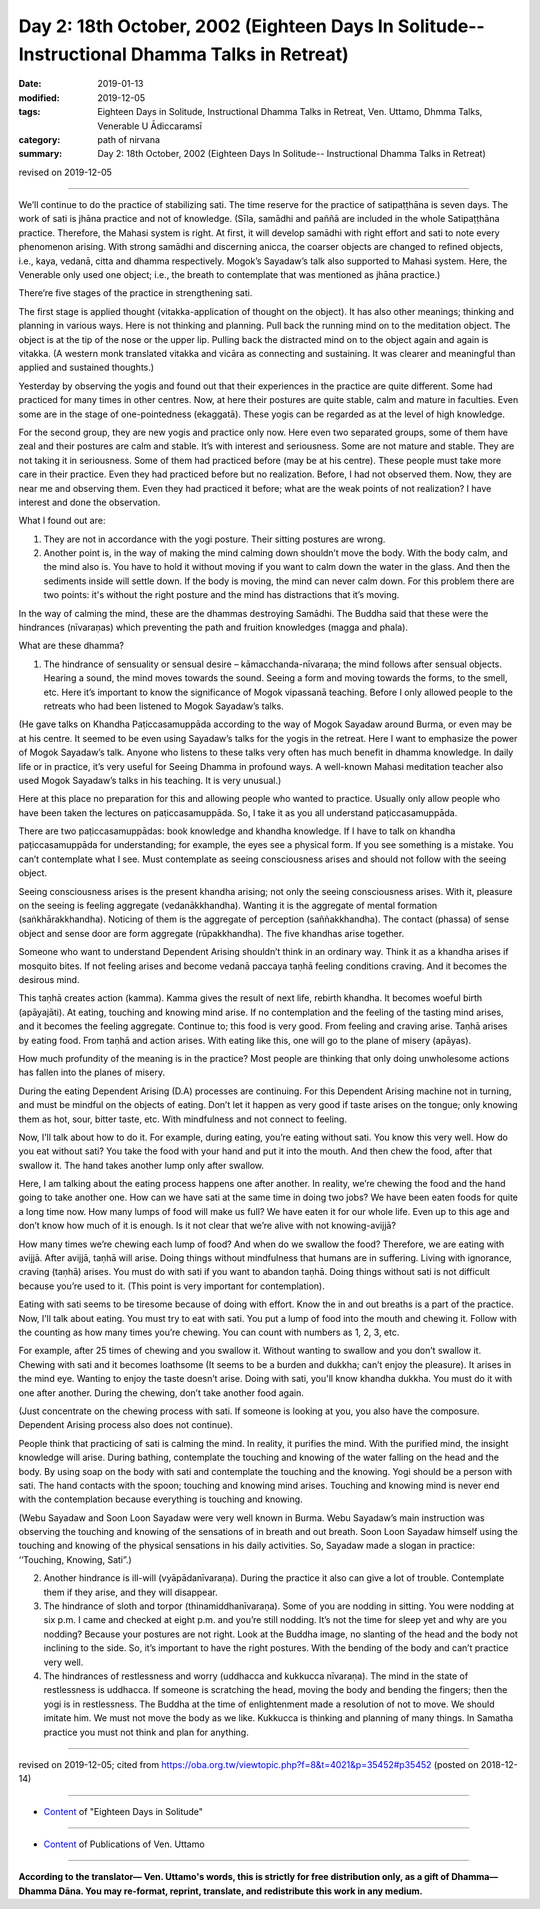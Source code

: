 ===============================================================================================
Day 2: 18th October, 2002 (Eighteen Days In Solitude-- Instructional Dhamma Talks in Retreat)
===============================================================================================

:date: 2019-01-13
:modified: 2019-12-05
:tags: Eighteen Days in Solitude, Instructional Dhamma Talks in Retreat, Ven. Uttamo, Dhmma Talks, Venerable U Ādiccaramsī
:category: path of nirvana
:summary: Day 2: 18th October, 2002 (Eighteen Days In Solitude-- Instructional Dhamma Talks in Retreat)

revised on 2019-12-05

------

We’ll continue to do the practice of stabilizing sati. The time reserve for the practice of satipaṭṭhāna is seven days. The work of sati is jhāna practice and not of knowledge. (Sīla, samādhi and paññā are included in the whole Satipaṭṭhāna practice. Therefore, the Mahasi system is right. At first, it will develop samādhi with right effort and sati to note every phenomenon arising. With strong samādhi and discerning anicca, the coarser objects are changed to refined objects, i.e., kaya, vedanā, citta and dhamma respectively. Mogok’s Sayadaw’s talk also supported to Mahasi system. Here, the Venerable only used one object; i.e., the breath to contemplate that was mentioned as jhāna practice.)

There’re five stages of the practice in strengthening sati. 

The first stage is applied thought (vitakka-application of thought on the object). It has also other meanings; thinking and planning in various ways. Here is not thinking and planning. Pull back the running mind on to the meditation object. The object is at the tip of the nose or the upper lip. Pulling back the distracted mind on to the object again and again is vitakka. (A western monk translated vitakka and vicāra as connecting and sustaining. It was clearer and meaningful than applied and sustained thoughts.)

Yesterday by observing the yogis and found out that their experiences in the practice are quite different. Some had practiced for many times in other centres. Now, at here their postures are quite stable, calm and mature in faculties. Even some are in the stage of one-pointedness (ekaggatā). These yogis can be regarded as at the level of high knowledge. 

For the second group, they are new yogis and practice only now. Here even two separated groups, some of them have zeal and their postures are calm and stable. It’s with interest and seriousness. Some are not mature and stable. They are not taking it in seriousness. Some of them had practiced before (may be at his centre). These people must take more care in their practice. Even they had practiced before but no realization. Before, I had not observed them. Now, they are near me and observing them. Even they had practiced it before; what are the weak points of not realization? I have interest and done the observation. 

What I found out are:

1. They are not in accordance with the yogi posture. Their sitting postures are wrong. 

2. Another point is, in the way of making the mind calming down shouldn’t move the body. With the body calm, and the mind also is. You have to hold it without moving if you want to calm down the water in the glass. And then the sediments inside will settle down. If the body is moving, the mind can never calm down. For this problem there are two points: it's without the right posture and the mind has distractions that it’s moving.

In the way of calming the mind, these are the dhammas destroying Samādhi. The Buddha said that these were the hindrances (nīvaraṇas) which preventing the path and fruition knowledges (magga and phala). 

What are these dhamma? 

1. The hindrance of sensuality or sensual desire – kāmacchanda-nīvaraṇa; the mind follows after sensual objects. Hearing a sound, the mind moves towards the sound. Seeing a form and moving towards the forms, to the smell, etc. Here it’s important to know the significance of Mogok vipassanā teaching. Before I only allowed people to the retreats who had been listened to Mogok Sayadaw’s talks. 

(He gave talks on Khandha Paṭiccasamuppāda according to the way of Mogok Sayadaw around Burma, or even may be at his centre. It seemed to be even using Sayadaw’s talks for the yogis in the retreat. Here I want to emphasize the power of Mogok Sayadaw’s talk. Anyone who listens to these talks very often has much benefit in dhamma knowledge. In daily life or in practice, it’s very useful for Seeing Dhamma in profound ways. A well-known Mahasi meditation teacher also used Mogok Sayadaw’s talks in his teaching. It is very unusual.) 

Here at this place no preparation for this and allowing people who wanted to practice. Usually only allow people who have been taken the lectures on paṭiccasamuppāda. So, I take it as you all understand paṭiccasamuppāda. 

There are two paṭiccasamuppādas: book knowledge and khandha knowledge. If I have to talk on khandha paṭiccasamuppāda for understanding; for example, the eyes see a physical form. If you see something is a mistake. You can’t contemplate what I see. Must contemplate as seeing consciousness arises and should not follow with the seeing object.

Seeing consciousness arises is the present khandha arising; not only the seeing consciousness arises. With it, pleasure on the seeing is feeling aggregate (vedanākkhandha). Wanting it is the aggregate of mental formation (saṅkhārakkhandha). Noticing of them is the aggregate of perception (saññakkhandha). The contact (phassa) of sense object and sense door are form aggregate (rūpakkhandha). The five khandhas arise together. 

Someone who want to understand Dependent Arising shouldn’t think in an ordinary way. Think it as a khandha arises if mosquito bites. If not feeling arises and become vedanā paccaya taṇhā feeling conditions craving. And it becomes the desirous mind. 

This taṇhā creates action (kamma). Kamma gives the result of next life, rebirth khandha. It becomes woeful birth (apāyajāti). At eating, touching and knowing mind arise. If no contemplation and the feeling of the tasting mind arises, and it becomes the feeling aggregate. Continue to; this food is very good. From feeling and craving arise. Taṇhā arises by eating food. From taṇhā and action arises. With eating like this, one will go to the plane of misery (apāyas). 

How much profundity of the meaning is in the practice? Most people are thinking that only doing unwholesome actions has fallen into the planes of misery.

During the eating Dependent Arising (D.A) processes are continuing. For this Dependent Arising machine not in turning, and must be mindful on the objects of eating. Don’t let it happen as very good if taste arises on the tongue; only knowing them as hot, sour, bitter taste, etc. With mindfulness and not connect to feeling. 

Now, I’ll talk about how to do it. For example, during eating, you’re eating without sati. You know this very well. How do you eat without sati? You take the food with your hand and put it into the mouth. And then chew the food, after that swallow it. The hand takes another lump only after swallow. 

Here, I am talking about the eating process happens one after another. In reality, we’re chewing the food and the hand going to take another one. How can we have sati at the same time in doing two jobs? We have been eaten foods for quite a long time now. How many lumps of food will make us full? We have eaten it for our whole life. Even up to this age and don’t know how much of it is enough. Is it not clear that we’re alive with not knowing-avijjā? 

How many times we’re chewing each lump of food? And when do we swallow the food? Therefore, we are eating with avijjā. After avijjā, taṇhā will arise. Doing things without mindfulness that humans are in suffering. Living with ignorance, craving (taṇhā) arises. You must do with sati if you want to abandon taṇhā. Doing things without sati is not difficult because you’re used to it. (This point is very important for contemplation). 

Eating with sati seems to be tiresome because of doing with effort. Know the in and out breaths is a part of the practice. Now, I’ll talk about eating. You must try to eat with sati. You put a lump of food into the mouth and chewing it. Follow with the counting as how many times you’re chewing. You can count with numbers as 1, 2, 3, etc. 

For example, after 25 times of chewing and you swallow it. Without wanting to swallow and you don’t swallow it. Chewing with sati and it becomes loathsome (It seems to be a burden and dukkha; can’t enjoy the pleasure). It arises in the mind eye. Wanting to enjoy the taste doesn’t arise. Doing with sati, you'll know khandha dukkha. You must do it with one after another. During the chewing, don’t take another food again. 

(Just concentrate on the chewing process with sati. If someone is looking at you, you also have the composure. Dependent Arising process also does not continue).

People think that practicing of sati is calming the mind. In reality, it purifies the mind. With the purified mind, the insight knowledge will arise. During bathing, contemplate the touching and knowing of the water falling on the head and the body. By using soap on the body with sati and contemplate the touching and the knowing. Yogi should be a person with sati. The hand contacts with the spoon; touching and knowing mind arises. Touching and knowing mind is never end with the contemplation because everything is touching and knowing. 

(Webu Sayadaw and Soon Loon Sayadaw were very well known in Burma. Webu Sayadaw’s main instruction was observing the touching and knowing of the sensations of in breath and out breath. Soon Loon Sayadaw himself using the touching and knowing of the physical sensations in his daily activities. So, Sayadaw made a slogan in practice: ‘‘Touching, Knowing, Sati”.) 


2. Another hindrance is ill-will (vyāpādanīvaraṇa). During the practice it also can give a lot of trouble. Contemplate them if they arise, and they will disappear. 

3. The hindrance of sloth and torpor (thinamiddhanīvaraṇa). Some of you are nodding in sitting. You were nodding at six p.m. I came and checked at eight p.m. and you’re still nodding. It’s not the time for sleep yet and why are you nodding? Because your postures are not right. Look at the Buddha image, no slanting of the head and the body not inclining to the side. So, it’s important to have the right postures. With the bending of the body and can’t practice very well. 

4. The hindrances of restlessness and worry (uddhacca and kukkucca nīvaraṇa). The mind in the state of restlessness is uddhacca. If someone is scratching the head, moving the body and bending the fingers; then the yogi is in restlessness. The Buddha at the time of enlightenment made a resolution of not to move. We should imitate him. We must not move the body as we like. Kukkucca is thinking and planning of many things. In Samatha practice you must not think and plan for anything.

------

revised on 2019-12-05; cited from https://oba.org.tw/viewtopic.php?f=8&t=4021&p=35452#p35452 (posted on 2018-12-14)

------

- `Content <{filename}content-of-eighteen-days-in-solitude%zh.rst>`__ of "Eighteen Days in Solitude"

------

- `Content <{filename}../publication-of-ven-uttamo%zh.rst>`__ of Publications of Ven. Uttamo

------

**According to the translator— Ven. Uttamo's words, this is strictly for free distribution only, as a gift of Dhamma—Dhamma Dāna. You may re-format, reprint, translate, and redistribute this work in any medium.**

..
  12-05 rev. proofread by bhante
  2019-11-13 rev. proofread by nanda
  2018.12.27  create rst; post on 2019-01-13
